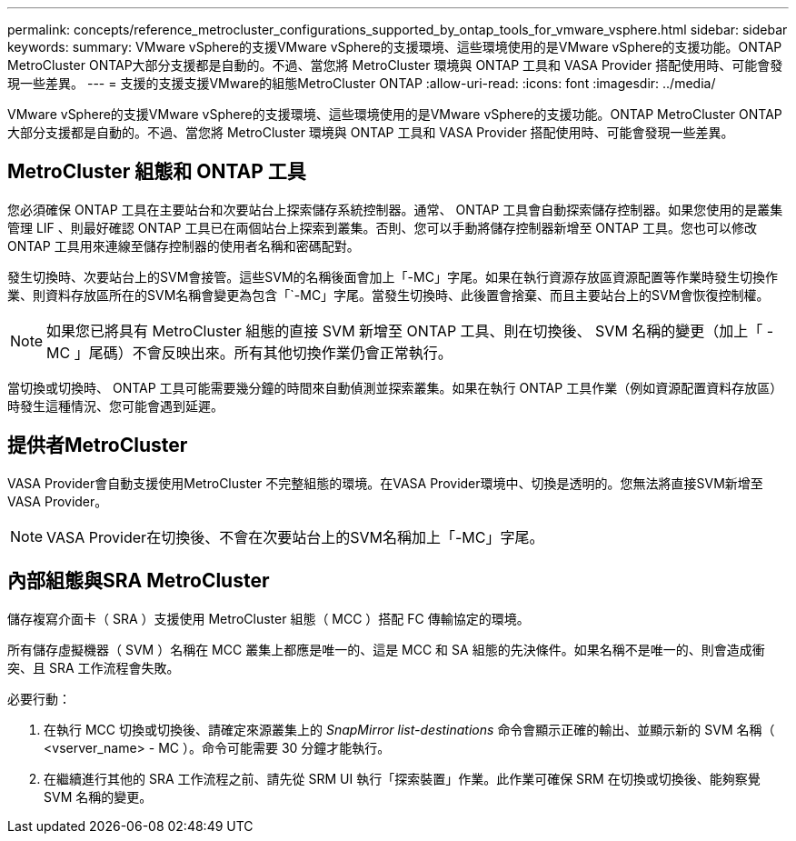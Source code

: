 ---
permalink: concepts/reference_metrocluster_configurations_supported_by_ontap_tools_for_vmware_vsphere.html 
sidebar: sidebar 
keywords:  
summary: VMware vSphere的支援VMware vSphere的支援環境、這些環境使用的是VMware vSphere的支援功能。ONTAP MetroCluster ONTAP大部分支援都是自動的。不過、當您將 MetroCluster 環境與 ONTAP 工具和 VASA Provider 搭配使用時、可能會發現一些差異。 
---
= 支援的支援支援VMware的組態MetroCluster ONTAP
:allow-uri-read: 
:icons: font
:imagesdir: ../media/


[role="lead"]
VMware vSphere的支援VMware vSphere的支援環境、這些環境使用的是VMware vSphere的支援功能。ONTAP MetroCluster ONTAP大部分支援都是自動的。不過、當您將 MetroCluster 環境與 ONTAP 工具和 VASA Provider 搭配使用時、可能會發現一些差異。



== MetroCluster 組態和 ONTAP 工具

您必須確保 ONTAP 工具在主要站台和次要站台上探索儲存系統控制器。通常、 ONTAP 工具會自動探索儲存控制器。如果您使用的是叢集管理 LIF 、則最好確認 ONTAP 工具已在兩個站台上探索到叢集。否則、您可以手動將儲存控制器新增至 ONTAP 工具。您也可以修改 ONTAP 工具用來連線至儲存控制器的使用者名稱和密碼配對。

發生切換時、次要站台上的SVM會接管。這些SVM的名稱後面會加上「-MC」字尾。如果在執行資源存放區資源配置等作業時發生切換作業、則資料存放區所在的SVM名稱會變更為包含「`-MC」字尾。當發生切換時、此後置會捨棄、而且主要站台上的SVM會恢復控制權。


NOTE: 如果您已將具有 MetroCluster 組態的直接 SVM 新增至 ONTAP 工具、則在切換後、 SVM 名稱的變更（加上「 -MC 」尾碼）不會反映出來。所有其他切換作業仍會正常執行。

當切換或切換時、 ONTAP 工具可能需要幾分鐘的時間來自動偵測並探索叢集。如果在執行 ONTAP 工具作業（例如資源配置資料存放區）時發生這種情況、您可能會遇到延遲。



== 提供者MetroCluster

VASA Provider會自動支援使用MetroCluster 不完整組態的環境。在VASA Provider環境中、切換是透明的。您無法將直接SVM新增至VASA Provider。


NOTE: VASA Provider在切換後、不會在次要站台上的SVM名稱加上「-MC」字尾。



== 內部組態與SRA MetroCluster

儲存複寫介面卡（ SRA ）支援使用 MetroCluster 組態（ MCC ）搭配 FC 傳輸協定的環境。

所有儲存虛擬機器（ SVM ）名稱在 MCC 叢集上都應是唯一的、這是 MCC 和 SA 組態的先決條件。如果名稱不是唯一的、則會造成衝突、且 SRA 工作流程會失敗。

必要行動：

. 在執行 MCC 切換或切換後、請確定來源叢集上的 _SnapMirror list-destinations_ 命令會顯示正確的輸出、並顯示新的 SVM 名稱（ <vserver_name> - MC ）。命令可能需要 30 分鐘才能執行。
. 在繼續進行其他的 SRA 工作流程之前、請先從 SRM UI 執行「探索裝置」作業。此作業可確保 SRM 在切換或切換後、能夠察覺 SVM 名稱的變更。

